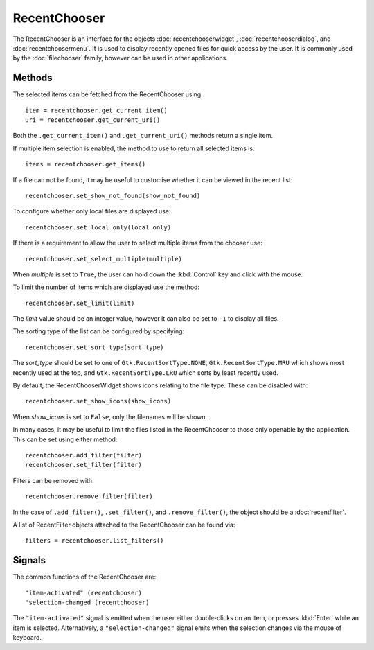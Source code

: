 RecentChooser
=============
The RecentChooser is an interface for the objects :doc:`recentchooserwidget`, :doc:`recentchooserdialog`, and :doc:`recentchoosermenu`. It is used to display recently opened files for quick access by the user. It is commonly used by the :doc:`filechooser` family, however can be used in other applications.

=======
Methods
=======
The selected items can be fetched from the RecentChooser using::

  item = recentchooser.get_current_item()
  uri = recentchooser.get_current_uri()

Both the ``.get_current_item()`` and ``.get_current_uri()`` methods return a single item.

If multiple item selection is enabled, the method to use to return all selected items is::

  items = recentchooser.get_items()

If a file can not be found, it may be useful to customise whether it can be viewed in the recent list::

  recentchooser.set_show_not_found(show_not_found)

To configure whether only local files are displayed use::

  recentchooser.set_local_only(local_only)

If there is a requirement to allow the user to select multiple items from the chooser use::

  recentchooser.set_select_multiple(multiple)

When *multiple* is set to ``True``, the user can hold down the :kbd:`Control` key and click with the mouse.

To limit the number of items which are displayed use the method::

  recentchooser.set_limit(limit)

The *limit* value should be an integer value, however it can also be set to ``-1`` to display all files.

The sorting type of the list can be configured by specifying::

  recentchooser.set_sort_type(sort_type)

The *sort_type* should be set to one of ``Gtk.RecentSortType.NONE``, ``Gtk.RecentSortType.MRU`` which shows most recently used at the top, and ``Gtk.RecentSortType.LRU`` which sorts by least recently used.

By default, the RecentChooserWidget shows icons relating to the file type. These can be disabled with::

  recentchooser.set_show_icons(show_icons)

When *show_icons* is set to ``False``, only the filenames will be shown.

In many cases, it may be useful to limit the files listed in the RecentChooser to those only openable by the application. This can be set using either method::

  recentchooser.add_filter(filter)
  recentchooser.set_filter(filter)

Filters can be removed with::

  recentchooser.remove_filter(filter)

In the case of ``.add_filter()``, ``.set_filter()``, and ``.remove_filter()``, the object should be a :doc:`recentfilter`.

A list of RecentFilter objects attached to the RecentChooser can be found via::

  filters = recentchooser.list_filters()

=======
Signals
=======
The common functions of the RecentChooser are::

  "item-activated" (recentchooser)
  "selection-changed (recentchooser)

The ``"item-activated"`` signal is emitted when the user either double-clicks on an item, or presses :kbd:`Enter` while an item is selected. Alternatively, a ``"selection-changed"`` signal emits when the selection changes via the mouse of keyboard.
